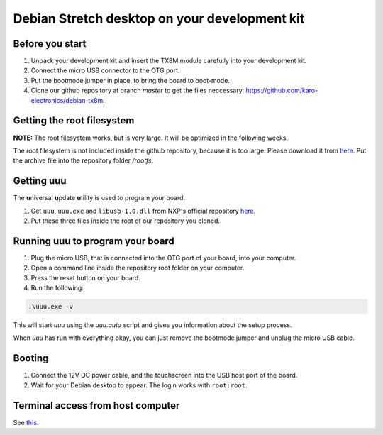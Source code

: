 Debian Stretch desktop on your development kit
==============================================

Before you start
----------------

1. Unpack your development kit and insert the TX8M module carefully into your development kit.
2. Connect the micro USB connector to the OTG port.
3. Put the bootmode jumper in place, to bring the board to boot-mode.
4. Clone our github repository at branch *master* to get the files neccessary: `https://github.com/karo-electronics/debian-tx8m <https://github.com/karo-electronics/debian-tx8m>`_.

Getting the root filesystem
---------------------------

**NOTE:** The root filesystem works, but is very large. It will be optimized in the following weeks.

The root filesystem is not included inside the github repository, because it is too large.
Please download it from `here <https://www.karo-electronics.de/fileadmin/download/tx8m-devkit-debian/debian-stretch-desktop-rootfs/rootfs.tar.gz>`_.
Put the archive file into the repository folder `/rootfs`.

Getting uuu
-----------

The **u**\ niversal **u**\ pdate **u**\ tility is used to program your board.

1. Get ``uuu``, ``uuu.exe`` and ``libusb-1.0.dll`` from NXP's official repository `here <https://github.com/NXPmicro/mfgtools/releases/tag/uuu_1.2.0>`_.
2. Put these three files inside the root of our repository you cloned.

Running uuu to program your board
---------------------------------

1. Plug the micro USB, that is connected into the OTG port of your board, into your computer.

2. Open a command line inside the repository root folder on your computer.

3. Press the reset button on your board.

4. Run the following:

.. code-block:: shell

  .\uuu.exe -v

This will start *uuu* using the *uuu.auto* script and gives you information about the setup process.

When *uuu* has run with everything okay, you can just remove the bootmode jumper and unplug the micro USB cable.

Booting
-------

1. Connect the 12V DC power cable, and the touchscreen into the USB host port of the board.

2. Wait for your Debian desktop to appear. The login works with ``root:root``.

Terminal access from host computer
----------------------------------

See `this <../faq/general/terminal.html>`_.
